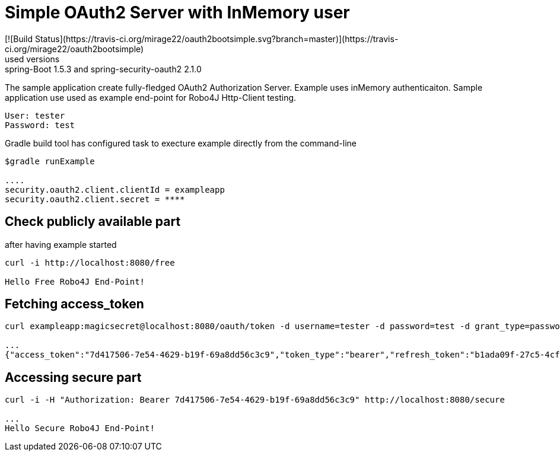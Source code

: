 [[_oauth2bootsimple]]
= Simple OAuth2 Server with InMemory user
[![Build Status](https://travis-ci.org/mirage22/oauth2bootsimple.svg?branch=master)](https://travis-ci.org/mirage22/oauth2bootsimple)
used versions: spring-Boot 1.5.3 and spring-security-oauth2 2.1.0

The sample application create fully-fledged OAuth2 Authorization Server. Example uses inMemory authenticaiton.
Sample application use used as example end-point for Robo4J Http-Client testing.
----
User: tester
Password: test
----

Gradle build tool has configured task to execture example directly from the command-line
----
$gradle runExample 

....
security.oauth2.client.clientId = exampleapp
security.oauth2.client.secret = ****
----

== Check publicly available part
after having example started

----
curl -i http://localhost:8080/free

Hello Free Robo4J End-Point!
----

== Fetching access_token
----
curl exampleapp:magicsecret@localhost:8080/oauth/token -d username=tester -d password=test -d grant_type=password

...
{"access_token":"7d417506-7e54-4629-b19f-69a8dd56c3c9","token_type":"bearer","refresh_token":"b1ada09f-27c5-4cf4-ac4b-6df4a4096771","expires_in":43199,"scope":"read write"}
----

== Accessing secure part

----
curl -i -H "Authorization: Bearer 7d417506-7e54-4629-b19f-69a8dd56c3c9" http://localhost:8080/secure

...
Hello Secure Robo4J End-Point! 
----
